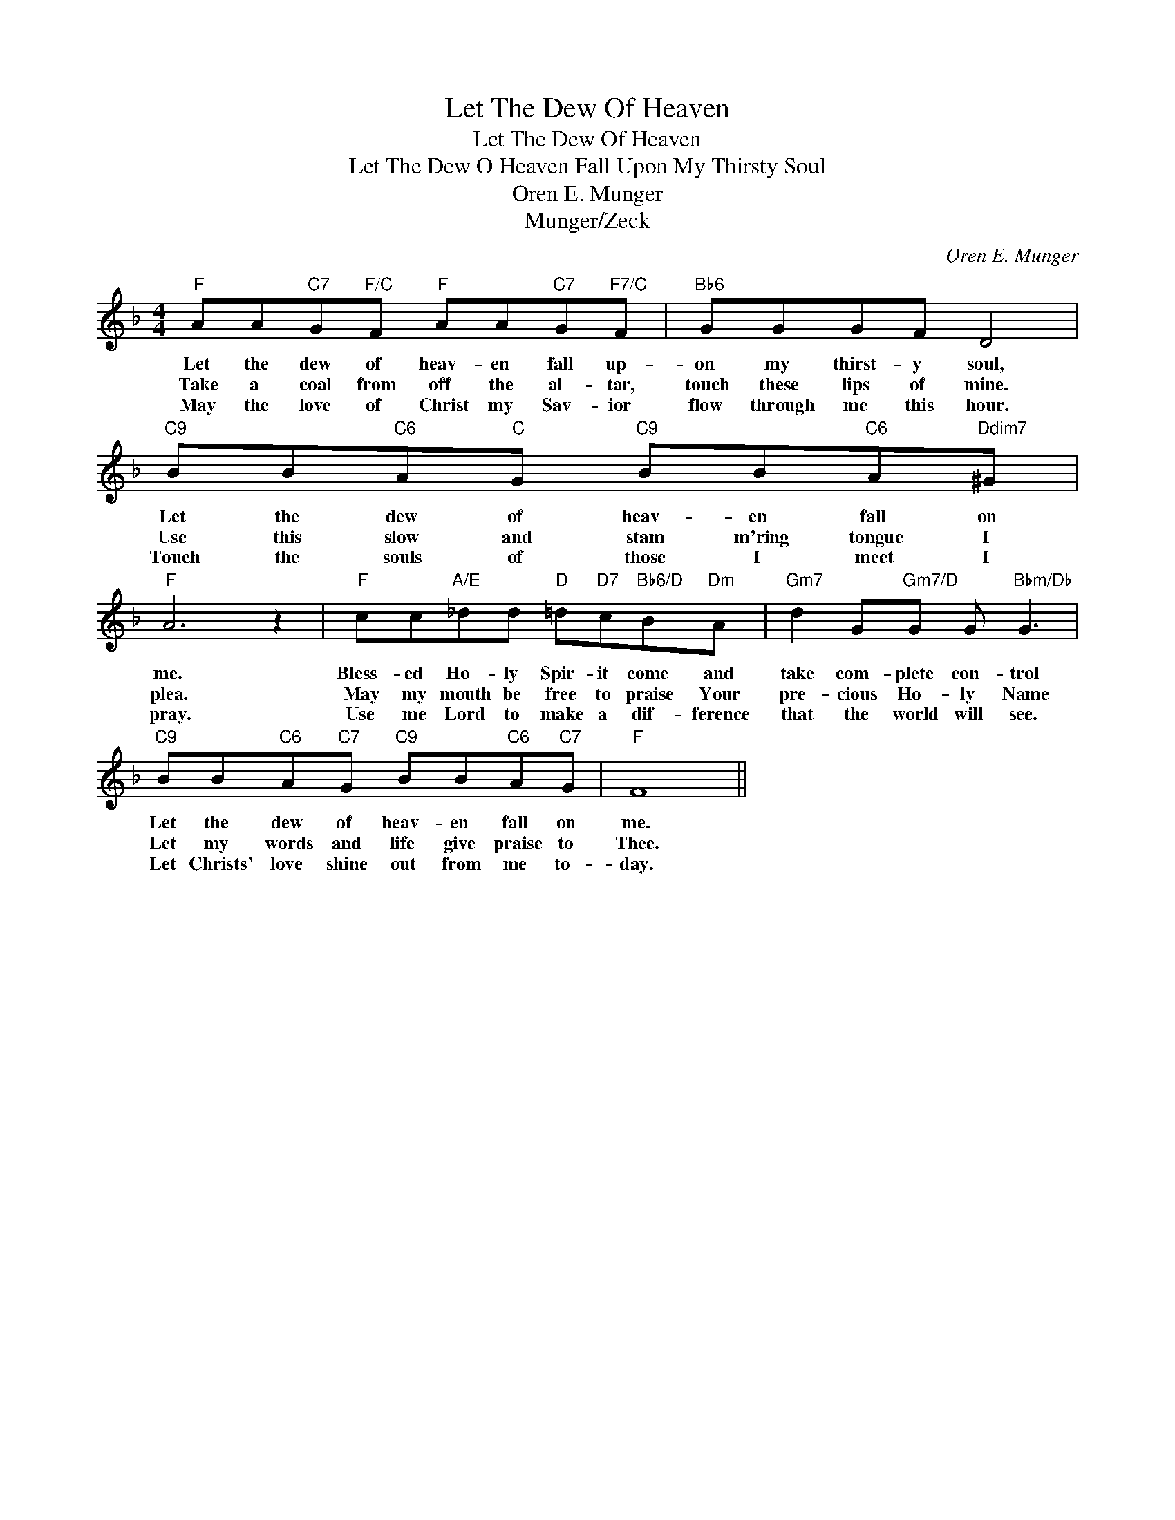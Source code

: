 X:1
T:Let The Dew Of Heaven
T:Let The Dew Of Heaven
T:Let The Dew O Heaven Fall Upon My Thirsty Soul
T:Oren E. Munger
T:Munger/Zeck
C:Oren E. Munger
Z:All Rights Reserved
L:1/8
M:4/4
K:F
V:1 treble 
%%MIDI program 0
%%MIDI control 7 100
%%MIDI control 10 64
V:1
"F" AA"C7"G"F/C"F"F" AA"C7"G"F7/C"F |"Bb6" GGGF D4 |"C9" BB"C6"A"C"G"C9" BB"C6"A"Ddim7"^G | %3
w: Let the dew of heav- en fall up-|on my thirst- y soul,|Let the dew of heav- en fall on|
w: Take a coal from off the al- tar,|touch these lips of mine.|Use this slow and stam m'ring tongue I|
w: May the love of Christ my Sav- ior|flow through me this hour.|Touch the souls of those I meet I|
"F" A6 z2 |"F" cc"A/E"_dd"D" =d"D7"c"Bb6/D"B"Dm"A |"Gm7" d2 G"Gm7/D"G G"Bbm/Db" G3 | %6
w: me.|Bless- ed Ho- ly Spir- it come and|take com- plete con- trol|
w: plea.|May my mouth be free to praise Your|pre- cious Ho- ly Name|
w: pray.|Use me Lord to make a dif- ference|that the world will see.|
"C9" BB"C6"A"C7"G"C9" BB"C6"A"C7"G |"F" F8 || %8
w: Let the dew of heav- en fall on|me.|
w: Let my words and life give praise to|Thee.|
w: Let Christs' love shine out from me to-|day.|

